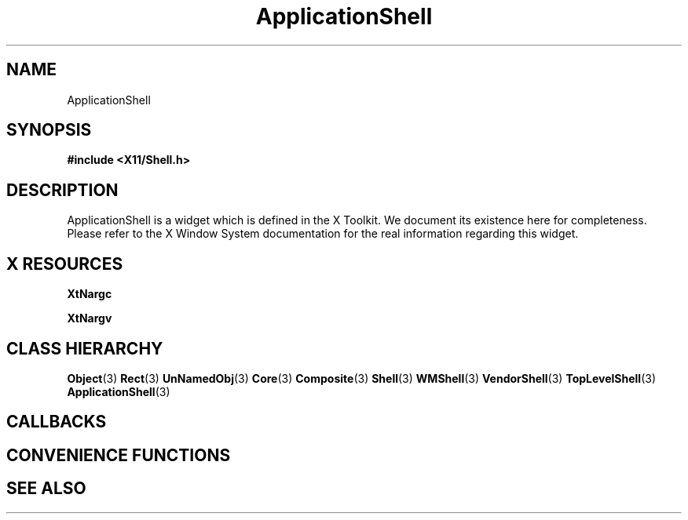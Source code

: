 '\" t
.\" $Header: /cvsroot/lesstif/lesstif/doc/lessdox/widgets/ApplicationShell.3,v 1.2 2001/03/04 22:02:02 amai Exp $
.\"
.\" Copyright (C) 1997-1998 Free Software Foundation, Inc.
.\" 
.\" This file is part of the GNU LessTif Library.
.\" This library is free software; you can redistribute it and/or
.\" modify it under the terms of the GNU Library General Public
.\" License as published by the Free Software Foundation; either
.\" version 2 of the License, or (at your option) any later version.
.\" 
.\" This library is distributed in the hope that it will be useful,
.\" but WITHOUT ANY WARRANTY; without even the implied warranty of
.\" MERCHANTABILITY or FITNESS FOR A PARTICULAR PURPOSE.  See the GNU
.\" Library General Public License for more details.
.\" 
.\" You should have received a copy of the GNU Library General Public
.\" License along with this library; if not, write to the Free
.\" Software Foundation, Inc., 675 Mass Ave, Cambridge, MA 02139, USA.
.\" 
.TH ApplicationShell 3 "October 1998" "LessTif Project" "LessTif Manuals"
.SH NAME
ApplicationShell
.SH SYNOPSIS
.B #include <X11/Shell.h>
.SH DESCRIPTION
ApplicationShell
is a widget which is defined in the X Toolkit.
We document its existence here for completeness.
Please refer to the X Window System documentation for
the real information regarding this widget.
.SH X RESOURCES
.TS
tab(;);
l l l l l.
Name;Class;Type;Default;Access
_
XtNargc;XtCArgc;Int;0;CSG
XtNargv;XtCArgv;StringArray;NULL;CSG
.TE
.PP
.BR XtNargc
.PP
.BR XtNargv
.PP
.SH CLASS HIERARCHY
.BR Object (3)
.BR Rect (3)
.BR UnNamedObj (3)
.BR Core (3)
.BR Composite (3)
.BR Shell (3)
.BR WMShell (3)
.BR VendorShell (3)
.BR TopLevelShell (3)
.BR ApplicationShell (3)
.SH CALLBACKS
.SH CONVENIENCE FUNCTIONS
.SH SEE ALSO

